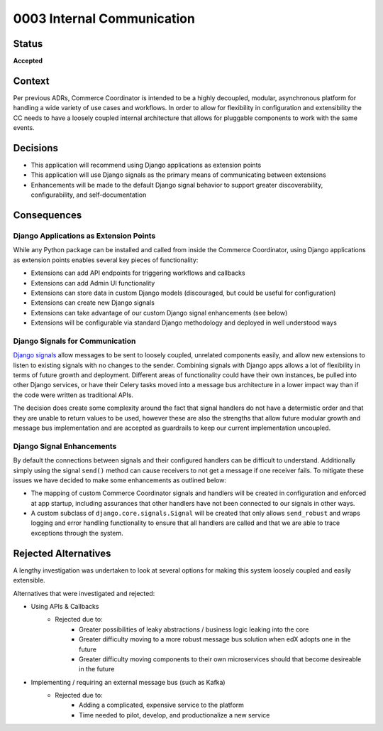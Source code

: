 ###########################
0003 Internal Communication
###########################

Status
******

**Accepted**


Context
*******

Per previous ADRs, Commerce Coordinator is intended to be a highly decoupled, modular, asynchronous platform for handling a wide variety of use cases and workflows. In order to allow for flexibility in configuration and extensibility the CC needs to have a loosely coupled internal architecture that allows for pluggable components to work with the same events.


Decisions
*********

- This application will recommend using Django applications as extension points
- This application will use Django signals as the primary means of communicating between extensions
- Enhancements will be made to the default Django signal behavior to support greater discoverability, configurability, and self-documentation


Consequences
************

Django Applications as Extension Points
=======================================

While any Python package can be installed and called from inside the Commerce Coordinator, using Django applications as extension points enables several key pieces of functionality:

- Extensions can add API endpoints for triggering workflows and callbacks
- Extensions can add Admin UI functionality
- Extensions can store data in custom Django models (discouraged, but could be useful for configuration)
- Extensions can create new Django signals
- Extensions can take advantage of our custom Django signal enhancements (see below)
- Extensions will be configurable via standard Django methodology and deployed in well understood ways


Django Signals for Communication
================================

`Django signals`_ allow messages to be sent to loosely coupled, unrelated components easily, and allow new extensions to listen to existing signals with no changes to the sender. Combining signals with Django apps allows a lot of flexibility in terms of future growth and deployment. Different areas of functionality could have their own instances, be pulled into other Django services, or have their Celery tasks moved into a message bus architecture in a lower impact way than if the code were written as traditional APIs.

The decision does create some complexity around the fact that signal handlers do not have a determistic order and that they are unable to return values to be used, however these are also the strengths that allow future modular growth and message bus implementation and are accepted as guardrails to keep our current implementation uncoupled.


.. _Django signals: https://docs.djangoproject.com/en/3.2/topics/signals/


Django Signal Enhancements
==========================

By default the connections between signals and their configured handlers can be difficult to understand. Additionally simply using the signal ``send()`` method can cause receivers to not get a message if one receiver fails. To mitigate these issues we have decided to make some enhancements as outlined below:

- The mapping of custom Commerce Coordinator signals and handlers will be created in configuration and enforced at app startup, including assurances that other handlers have not been connected to our signals in other ways.
- A custom subclass of ``django.core.signals.Signal`` will be created that only allows ``send_robust`` and wraps logging and error handling functionality to ensure that all handlers are called and that we are able to trace exceptions through the system.


Rejected Alternatives
*********************

A lengthy investigation was undertaken to look at several options for making this system loosely coupled and easily extensible.

Alternatives that were investigated and rejected:

- Using APIs & Callbacks
    - Rejected due to:
        - Greater possibilities of leaky abstractions / business logic leaking into the core
        - Greater difficulty moving to a more robust message bus solution when edX adopts one in the future
        - Greater difficulty moving components to their own microservices should that become desireable in the future
- Implementing / requiring an external message bus (such as Kafka)
    - Rejected due to:
        - Adding a complicated, expensive service to the platform
        - Time needed to pilot, develop, and productionalize a new service

